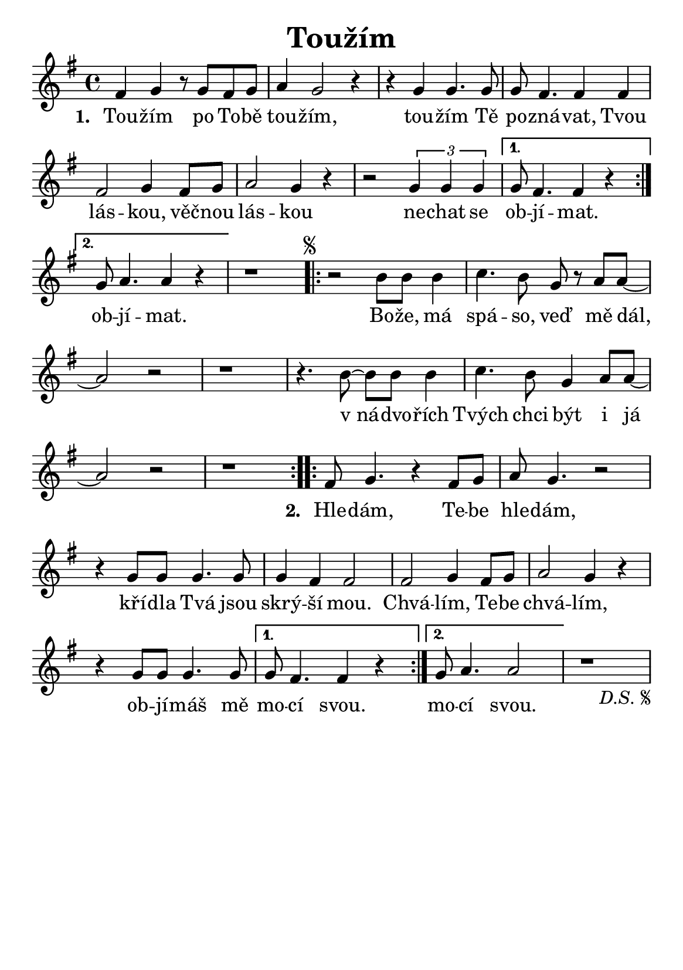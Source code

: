 \version "2.24.3"
\language "deutsch"
#(set-default-paper-size "a5")

% kopirovane listy 119

\paper {
  indent = 0.0  % remove default first line indentation
}

\header {
  title = "Toužím"
  tagline = ""  % get rid of default footer
}

\layout {
  \context {
    \Score
    \omit BarNumber
  }
}

melody = \relative {
  \key g \major
  \repeat volta 2 {
    fis'4 g r8 g8 fis g | a4 g2 r4 | r g4 g4. 8 | 8 fis4. 4 4 | \break
    fis2 g4 fis8 g | a2 g4 r4 | r2 \tuplet 3/2 { g4 4 4 } | 
    \alternative {
      \volta 1 { g8 fis4. 4 r4 | \break }
      \volta 2 { g8 a4. 4 r4 | }
    }
  }
  r1 |
  \repeat segno 2 {
    \repeat volta 2 {
      r2 h8 8 4 | c4. h8 g8 r8 a a~ | \break
      a2 r2 | r1 | r4. h8~ 8 8 4 | c4. h8 g4 a8 a~ | \break
      a2 r2 | r1 |
    }
    \repeat volta 2 {
      fis8 g4. r4 fis8 g | a8 g4. r2 | \break
      r4 g8 8 4. 8 | 4 fis4 2 | 2 g4 fis8 g | a2 g4 r4 | \break
      r4 g8 8 4. 8 |
      \alternative {
        \volta 1 { g8 fis4. 4 r4 | }
        \volta 2 { g8 a4. 2 | }
      }
    }
    r1
  }
}

verse_one = \lyricmode {
  \repeat volta 2 {
    Tou -- žím po To -- bě tou -- žím, tou -- žím Tě po -- zná -- vat,
    Tvou lás -- kou, věč -- nou lás -- kou ne -- chat se 
    \alternative {
      \volta 1 { ob -- jí -- mat. }
      \volta 2 { ob -- jí -- mat. }
    }
  }
}

chorus = \lyricmode {
  \repeat volta 2 {
    Bo -- že, má spá -- so, veď mě dál, 
    v_ná -- dvo -- řích Tvých chci být i já
  }
}

verse_two = \lyricmode {
  \repeat volta 2 {
    Hle -- dám, Te -- be hle -- dám, kří -- dla Tvá jsou skrý -- ší mou.
    Chvá -- lím, Te -- be chvá -- lím, ob -- jí -- máš mě
    \alternative {
      \volta 1 { mo -- cí svou. }
      \volta 2 { mo -- cí svou. }
    }
  }
}

<<
  %\the_chords
  \melody
  \addlyrics {
    \set stanza = "1. "
    \verse_one
    \chorus
    \set stanza = "2. "
    \verse_two
  }
>>